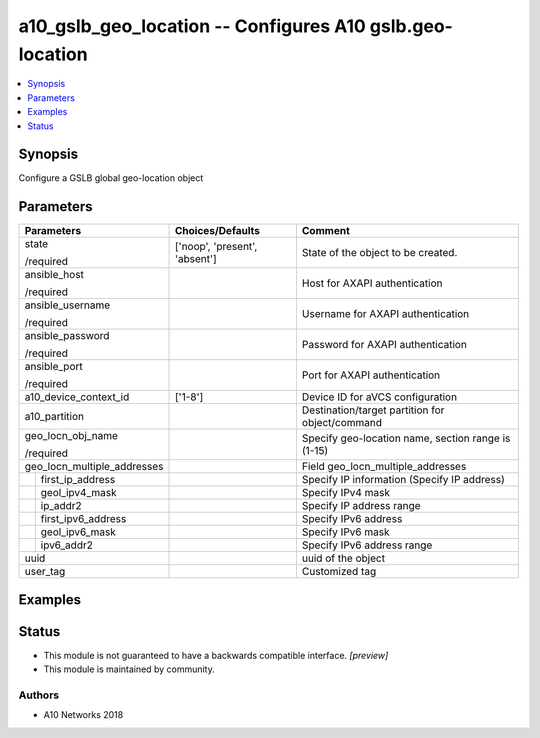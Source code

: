 .. _a10_gslb_geo_location_module:


a10_gslb_geo_location -- Configures A10 gslb.geo-location
=========================================================

.. contents::
   :local:
   :depth: 1


Synopsis
--------

Configure a GSLB global geo-location object






Parameters
----------

+-----------------------------+-------------------------------+----------------------------------------------------+
| Parameters                  | Choices/Defaults              | Comment                                            |
|                             |                               |                                                    |
|                             |                               |                                                    |
+=============================+===============================+====================================================+
| state                       | ['noop', 'present', 'absent'] | State of the object to be created.                 |
|                             |                               |                                                    |
| /required                   |                               |                                                    |
+-----------------------------+-------------------------------+----------------------------------------------------+
| ansible_host                |                               | Host for AXAPI authentication                      |
|                             |                               |                                                    |
| /required                   |                               |                                                    |
+-----------------------------+-------------------------------+----------------------------------------------------+
| ansible_username            |                               | Username for AXAPI authentication                  |
|                             |                               |                                                    |
| /required                   |                               |                                                    |
+-----------------------------+-------------------------------+----------------------------------------------------+
| ansible_password            |                               | Password for AXAPI authentication                  |
|                             |                               |                                                    |
| /required                   |                               |                                                    |
+-----------------------------+-------------------------------+----------------------------------------------------+
| ansible_port                |                               | Port for AXAPI authentication                      |
|                             |                               |                                                    |
| /required                   |                               |                                                    |
+-----------------------------+-------------------------------+----------------------------------------------------+
| a10_device_context_id       | ['1-8']                       | Device ID for aVCS configuration                   |
|                             |                               |                                                    |
|                             |                               |                                                    |
+-----------------------------+-------------------------------+----------------------------------------------------+
| a10_partition               |                               | Destination/target partition for object/command    |
|                             |                               |                                                    |
|                             |                               |                                                    |
+-----------------------------+-------------------------------+----------------------------------------------------+
| geo_locn_obj_name           |                               | Specify geo-location name, section range is (1-15) |
|                             |                               |                                                    |
| /required                   |                               |                                                    |
+-----------------------------+-------------------------------+----------------------------------------------------+
| geo_locn_multiple_addresses |                               | Field geo_locn_multiple_addresses                  |
|                             |                               |                                                    |
|                             |                               |                                                    |
+---+-------------------------+-------------------------------+----------------------------------------------------+
|   | first_ip_address        |                               | Specify IP information (Specify IP address)        |
|   |                         |                               |                                                    |
|   |                         |                               |                                                    |
+---+-------------------------+-------------------------------+----------------------------------------------------+
|   | geol_ipv4_mask          |                               | Specify IPv4 mask                                  |
|   |                         |                               |                                                    |
|   |                         |                               |                                                    |
+---+-------------------------+-------------------------------+----------------------------------------------------+
|   | ip_addr2                |                               | Specify IP address range                           |
|   |                         |                               |                                                    |
|   |                         |                               |                                                    |
+---+-------------------------+-------------------------------+----------------------------------------------------+
|   | first_ipv6_address      |                               | Specify IPv6 address                               |
|   |                         |                               |                                                    |
|   |                         |                               |                                                    |
+---+-------------------------+-------------------------------+----------------------------------------------------+
|   | geol_ipv6_mask          |                               | Specify IPv6 mask                                  |
|   |                         |                               |                                                    |
|   |                         |                               |                                                    |
+---+-------------------------+-------------------------------+----------------------------------------------------+
|   | ipv6_addr2              |                               | Specify IPv6 address range                         |
|   |                         |                               |                                                    |
|   |                         |                               |                                                    |
+---+-------------------------+-------------------------------+----------------------------------------------------+
| uuid                        |                               | uuid of the object                                 |
|                             |                               |                                                    |
|                             |                               |                                                    |
+-----------------------------+-------------------------------+----------------------------------------------------+
| user_tag                    |                               | Customized tag                                     |
|                             |                               |                                                    |
|                             |                               |                                                    |
+-----------------------------+-------------------------------+----------------------------------------------------+







Examples
--------

.. code-block:: yaml+jinja

    





Status
------




- This module is not guaranteed to have a backwards compatible interface. *[preview]*


- This module is maintained by community.



Authors
~~~~~~~

- A10 Networks 2018

